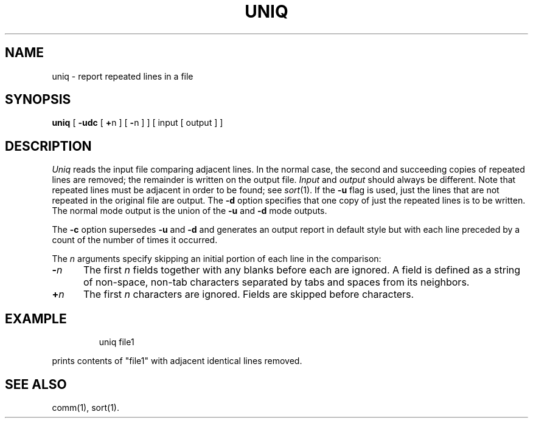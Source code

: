 '\"macro stdmacro
.TH UNIQ 1 
.SH NAME
uniq \- report repeated lines in a file
.SH SYNOPSIS
.B uniq
[
.B \-udc
[
.BR + n
] [
.BR \- n
]
] [ input [ output ] ]
.SH DESCRIPTION
.I Uniq\^
reads the input
file comparing adjacent lines.
In the normal case, the second and succeeding copies
of repeated lines are
removed; the remainder is written on the output file.
.I Input\^
and 
.I output\^
should always be different.
Note that repeated lines must be adjacent
in order to be found;
see
.IR sort\^ (1).
If the
.B \-u
flag is used,
just the lines that are not repeated
in the original file are output.
The
.B \-d
option specifies that
one copy of just the repeated lines is to
be written.
The normal mode output is the union of the
.B \-u
and
.B \-d
mode outputs.
.PP
The
.B \-c
option supersedes
.B \-u
and
.B \-d
and generates
an output report in default style
but with each line preceded by a count of the
number of times it occurred.
.PP
The
.I n\^
arguments specify skipping an initial portion of each line
in the comparison:
.TP "\w'\f3\-\f2n\f1\ \ \ 'u"
.BI \- n\^
The first
.I n\^ 
fields
together with any blanks before each are ignored.
A field is defined as a string of non-space, non-tab characters
separated by tabs and spaces from its neighbors.
.TP
.BI + n\^
The first
.I n\^ 
characters are ignored.
Fields are skipped before characters.
.SH EXAMPLE
.IP
uniq file1
.PP
prints contents of "file1" with adjacent identical lines
removed.
.SH "SEE ALSO"
comm(1), sort(1).
.\"	@(#)uniq.1	5.1 of 11/14/83
